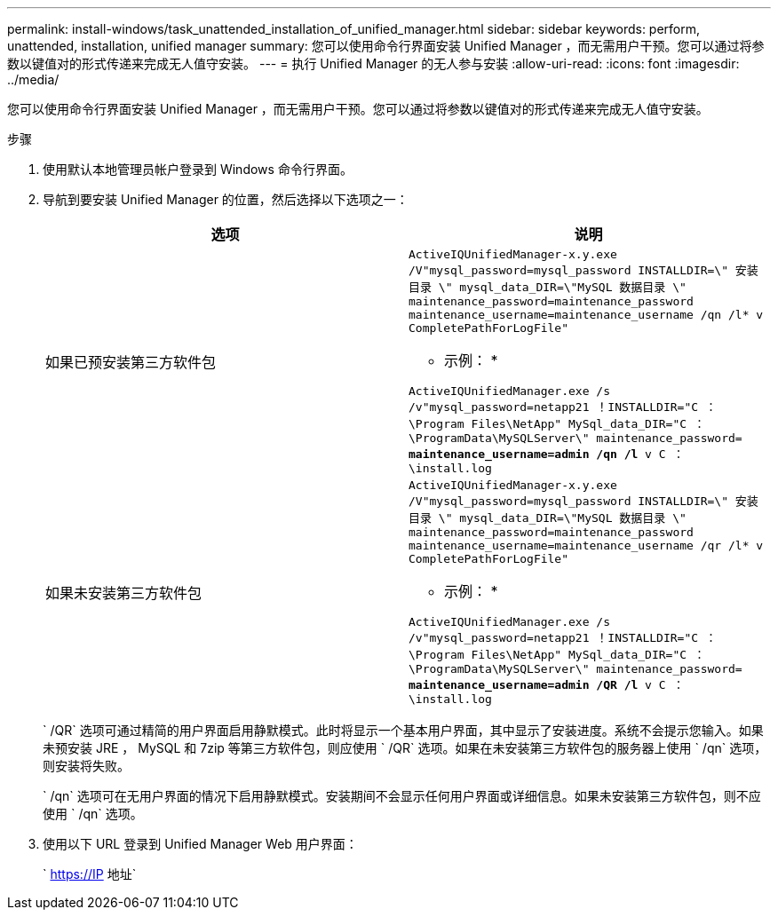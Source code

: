 ---
permalink: install-windows/task_unattended_installation_of_unified_manager.html 
sidebar: sidebar 
keywords: perform, unattended, installation, unified manager 
summary: 您可以使用命令行界面安装 Unified Manager ，而无需用户干预。您可以通过将参数以键值对的形式传递来完成无人值守安装。 
---
= 执行 Unified Manager 的无人参与安装
:allow-uri-read: 
:icons: font
:imagesdir: ../media/


[role="lead"]
您可以使用命令行界面安装 Unified Manager ，而无需用户干预。您可以通过将参数以键值对的形式传递来完成无人值守安装。

.步骤
. 使用默认本地管理员帐户登录到 Windows 命令行界面。
. 导航到要安装 Unified Manager 的位置，然后选择以下选项之一：
+
[cols="4a,4a"]
|===
| 选项 | 说明 


 a| 
如果已预安装第三方软件包
 a| 
`ActiveIQUnifiedManager-x.y.exe /V"mysql_password=mysql_password INSTALLDIR=\" 安装目录 \" mysql_data_DIR=\"MySQL 数据目录 \" maintenance_password=maintenance_password maintenance_username=maintenance_username /qn /l* v CompletePathForLogFile"`

* 示例： *

`ActiveIQUnifiedManager.exe /s /v"mysql_password=netapp21 ！INSTALLDIR="C ： \Program Files\NetApp" MySql_data_DIR="C ： \ProgramData\MySQLServer\" maintenance_password=***** maintenance_username=admin /qn /l* v C ： \install.log`



 a| 
如果未安装第三方软件包
 a| 
`ActiveIQUnifiedManager-x.y.exe /V"mysql_password=mysql_password INSTALLDIR=\" 安装目录 \" mysql_data_DIR=\"MySQL 数据目录 \" maintenance_password=maintenance_password maintenance_username=maintenance_username /qr /l* v CompletePathForLogFile"`

* 示例： *

`ActiveIQUnifiedManager.exe /s /v"mysql_password=netapp21 ！INSTALLDIR="C ： \Program Files\NetApp" MySql_data_DIR="C ： \ProgramData\MySQLServer\" maintenance_password=***** maintenance_username=admin /QR /l* v C ： \install.log`

|===
+
` /QR` 选项可通过精简的用户界面启用静默模式。此时将显示一个基本用户界面，其中显示了安装进度。系统不会提示您输入。如果未预安装 JRE ， MySQL 和 7zip 等第三方软件包，则应使用 ` /QR` 选项。如果在未安装第三方软件包的服务器上使用 ` /qn` 选项，则安装将失败。

+
` /qn` 选项可在无用户界面的情况下启用静默模式。安装期间不会显示任何用户界面或详细信息。如果未安装第三方软件包，则不应使用 ` /qn` 选项。

. 使用以下 URL 登录到 Unified Manager Web 用户界面：
+
` https://IP 地址`


